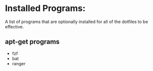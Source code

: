 * Installed Programs:
  A list of programs that are optionally installed for all of the dotfiles to
  be effective.
** apt-get programs
    - fzf
    - bat
    - ranger
